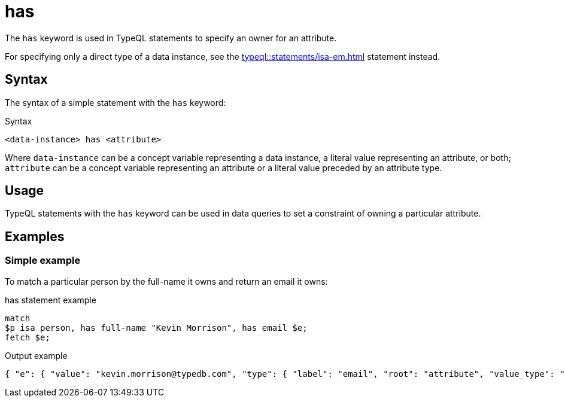 = has

The `has` keyword is used in TypeQL statements to specify an owner for an attribute.

For specifying only a direct type of a data instance, see the xref:typeql::statements/isa-em.adoc[] statement instead.

== Syntax

The syntax of a simple statement with the `has` keyword:

.Syntax
[,typeql]
----
<data-instance> has <attribute>
----

Where `data-instance` can be a concept variable representing a data instance, a literal value representing an attribute,
or both;
`attribute` can be a concept variable representing an attribute or a literal value preceded by an attribute type.

== Usage

TypeQL statements with the `has` keyword can be used in data queries
to set a constraint of owning a particular attribute.

== Examples

=== Simple example

To match a particular person by the full-name it owns and return an email it owns:

.has statement example
[,typeql]
----
match
$p isa person, has full-name "Kevin Morrison", has email $e;
fetch $e;
----

.Output example
[,json]
----
{ "e": { "value": "kevin.morrison@typedb.com", "type": { "label": "email", "root": "attribute", "value_type": "string" } } }
----

